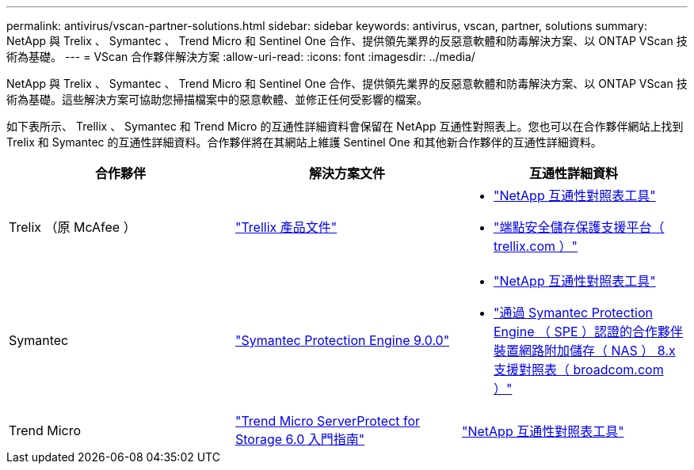 ---
permalink: antivirus/vscan-partner-solutions.html 
sidebar: sidebar 
keywords: antivirus, vscan, partner, solutions 
summary: NetApp 與 Trelix 、 Symantec 、 Trend Micro 和 Sentinel One 合作、提供領先業界的反惡意軟體和防毒解決方案、以 ONTAP VScan 技術為基礎。 
---
= VScan 合作夥伴解決方案
:allow-uri-read: 
:icons: font
:imagesdir: ../media/


[role="lead"]
NetApp 與 Trelix 、 Symantec 、 Trend Micro 和 Sentinel One 合作、提供領先業界的反惡意軟體和防毒解決方案、以 ONTAP VScan 技術為基礎。這些解決方案可協助您掃描檔案中的惡意軟體、並修正任何受影響的檔案。

如下表所示、 Trellix 、 Symantec 和 Trend Micro 的互通性詳細資料會保留在 NetApp 互通性對照表上。您也可以在合作夥伴網站上找到 Trelix 和 Symantec 的互通性詳細資料。合作夥伴將在其網站上維護 Sentinel One 和其他新合作夥伴的互通性詳細資料。

[cols="3*"]
|===
| 合作夥伴 | 解決方案文件 | 互通性詳細資料 


| Trelix （原 McAfee ） | link:https://docs.trellix.com/bundle?labelkey=prod-endpoint-security-storage-protection&labelkey=prod-endpoint-security-storage-protection-v2-3-x&labelkey=prod-endpoint-security-storage-protection-v2-2-x&labelkey=prod-endpoint-security-storage-protection-v2-1-x&labelkey=prod-endpoint-security-storage-protection-v2-0-x["Trellix 產品文件"]  a| 
* link:https://imt.netapp.com/matrix/["NetApp 互通性對照表工具"]
* link:https://kcm.trellix.com/corporate/index?page=content&id=KB94811["端點安全儲存保護支援平台（ trellix.com ）"]




| Symantec | link:https://techdocs.broadcom.com/us/en/symantec-security-software/endpoint-security-and-management/symantec-protection-engine/9-0-0.html["Symantec Protection Engine 9.0.0"]  a| 
* link:https://imt.netapp.com/matrix/["NetApp 互通性對照表工具"]
* link:https://techdocs.broadcom.com/us/en/symantec-security-software/endpoint-security-and-management/symantec-protection-engine/8-2-2/Installing-SPE/Support-Matrix-for-Partner-Devices-Certified-with-Symantec-Protection-Engine-(SPE)-for-Network-Attached-Storage-(NAS)-8-x.html["通過 Symantec Protection Engine （ SPE ）認證的合作夥伴裝置網路附加儲存（ NAS ） 8.x 支援對照表（ broadcom.com ）"]




| Trend Micro | link:https://docs.trendmicro.com/all/ent/spfs/v6.0/en-us/spfs_6.0_gsg_new.pdf["Trend Micro ServerProtect for Storage 6.0 入門指南"] | link:https://imt.netapp.com/matrix/["NetApp 互通性對照表工具"] 


| Sentinel One  a| 
* link:https://www.sentinelone.com/platform/singularity-cloud-data-security/["SentinelOne 奇異性雲端資料安全性"]
* link:https://support.sentinelone.com/hc/en-us/categories/360002507673-Knowledge-Base-and-Documents["SentinelOne 支援"]
+
此連結需要使用者登入。您可以從 Sentinel One 要求存取。



|===